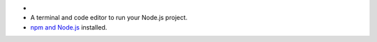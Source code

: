 - .. include:: /includes/avs/shared/avs-requirements-cluster.rst
- A terminal and code editor to run your Node.js project.
- `npm and Node.js <https://docs.npmjs.com/downloading-and-installing-node-js-and-npm>`__ installed.
